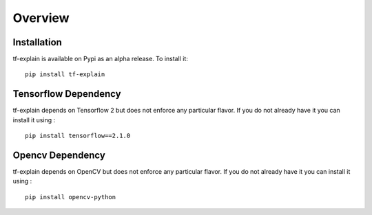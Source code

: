 Overview
########


Installation
************

tf-explain is available on Pypi as an alpha release. To install it:
::

    pip install tf-explain


Tensorflow Dependency
************************

tf-explain depends on Tensorflow 2 but does not enforce any particular flavor.
If you do not already have it you can install it using :
::

    pip install tensorflow==2.1.0

Opencv Dependency
************************

tf-explain depends on OpenCV but does not enforce any particular flavor.
If you do not already have it you can install it using :
::

    pip install opencv-python
